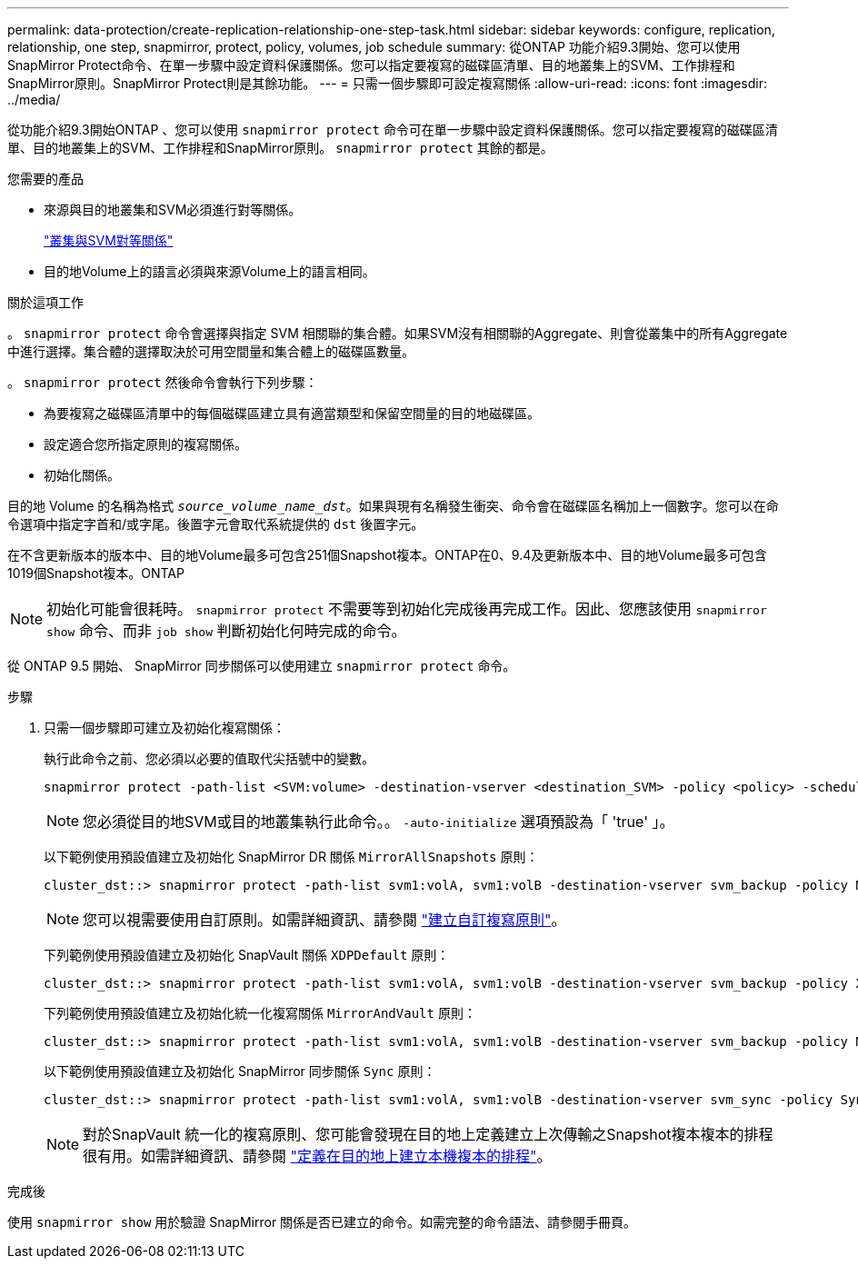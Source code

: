 ---
permalink: data-protection/create-replication-relationship-one-step-task.html 
sidebar: sidebar 
keywords: configure, replication, relationship, one step, snapmirror, protect, policy, volumes, job schedule 
summary: 從ONTAP 功能介紹9.3開始、您可以使用SnapMirror Protect命令、在單一步驟中設定資料保護關係。您可以指定要複寫的磁碟區清單、目的地叢集上的SVM、工作排程和SnapMirror原則。SnapMirror Protect則是其餘功能。 
---
= 只需一個步驟即可設定複寫關係
:allow-uri-read: 
:icons: font
:imagesdir: ../media/


[role="lead"]
從功能介紹9.3開始ONTAP 、您可以使用 `snapmirror protect` 命令可在單一步驟中設定資料保護關係。您可以指定要複寫的磁碟區清單、目的地叢集上的SVM、工作排程和SnapMirror原則。 `snapmirror protect` 其餘的都是。

.您需要的產品
* 來源與目的地叢集和SVM必須進行對等關係。
+
https://docs.netapp.com/us-en/ontap-sm-classic/peering/index.html["叢集與SVM對等關係"]

* 目的地Volume上的語言必須與來源Volume上的語言相同。


.關於這項工作
。 `snapmirror protect` 命令會選擇與指定 SVM 相關聯的集合體。如果SVM沒有相關聯的Aggregate、則會從叢集中的所有Aggregate中進行選擇。集合體的選擇取決於可用空間量和集合體上的磁碟區數量。

。 `snapmirror protect` 然後命令會執行下列步驟：

* 為要複寫之磁碟區清單中的每個磁碟區建立具有適當類型和保留空間量的目的地磁碟區。
* 設定適合您所指定原則的複寫關係。
* 初始化關係。


目的地 Volume 的名稱為格式 `_source_volume_name_dst_`。如果與現有名稱發生衝突、命令會在磁碟區名稱加上一個數字。您可以在命令選項中指定字首和/或字尾。後置字元會取代系統提供的 `dst` 後置字元。

在不含更新版本的版本中、目的地Volume最多可包含251個Snapshot複本。ONTAP在0、9.4及更新版本中、目的地Volume最多可包含1019個Snapshot複本。ONTAP

[NOTE]
====
初始化可能會很耗時。 `snapmirror protect` 不需要等到初始化完成後再完成工作。因此、您應該使用 `snapmirror show` 命令、而非 `job show` 判斷初始化何時完成的命令。

====
從 ONTAP 9.5 開始、 SnapMirror 同步關係可以使用建立 `snapmirror protect` 命令。

.步驟
. 只需一個步驟即可建立及初始化複寫關係：
+
執行此命令之前、您必須以必要的值取代尖括號中的變數。

+
[source, cli]
----
snapmirror protect -path-list <SVM:volume> -destination-vserver <destination_SVM> -policy <policy> -schedule <schedule> -auto-initialize <true|false> -destination-volume-prefix <prefix> -destination-volume-suffix <suffix>
----
+
[NOTE]
====
您必須從目的地SVM或目的地叢集執行此命令。。 `-auto-initialize` 選項預設為「 'true' 」。

====
+
以下範例使用預設值建立及初始化 SnapMirror DR 關係 `MirrorAllSnapshots` 原則：

+
[listing]
----
cluster_dst::> snapmirror protect -path-list svm1:volA, svm1:volB -destination-vserver svm_backup -policy MirrorAllSnapshots -schedule replication_daily
----
+
[NOTE]
====
您可以視需要使用自訂原則。如需詳細資訊、請參閱 link:create-custom-replication-policy-concept.html["建立自訂複寫原則"]。

====
+
下列範例使用預設值建立及初始化 SnapVault 關係 `XDPDefault` 原則：

+
[listing]
----
cluster_dst::> snapmirror protect -path-list svm1:volA, svm1:volB -destination-vserver svm_backup -policy XDPDefault -schedule replication_daily
----
+
下列範例使用預設值建立及初始化統一化複寫關係 `MirrorAndVault` 原則：

+
[listing]
----
cluster_dst::> snapmirror protect -path-list svm1:volA, svm1:volB -destination-vserver svm_backup -policy MirrorAndVault
----
+
以下範例使用預設值建立及初始化 SnapMirror 同步關係 `Sync` 原則：

+
[listing]
----
cluster_dst::> snapmirror protect -path-list svm1:volA, svm1:volB -destination-vserver svm_sync -policy Sync
----
+
[NOTE]
====
對於SnapVault 統一化的複寫原則、您可能會發現在目的地上定義建立上次傳輸之Snapshot複本複本的排程很有用。如需詳細資訊、請參閱 link:define-schedule-create-local-copy-destination-task.html["定義在目的地上建立本機複本的排程"]。

====


.完成後
使用 `snapmirror show` 用於驗證 SnapMirror 關係是否已建立的命令。如需完整的命令語法、請參閱手冊頁。
